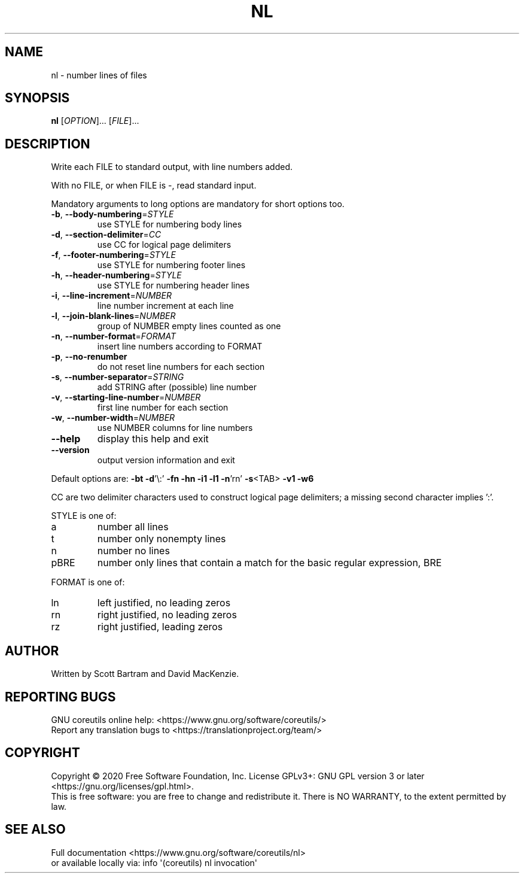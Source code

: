 .\" DO NOT MODIFY THIS FILE!  It was generated by help2man 1.47.3.
.TH NL "1" "May 2020" "GNU coreutils 8.32" "User Commands"
.SH NAME
nl \- number lines of files
.SH SYNOPSIS
.B nl
[\fI\,OPTION\/\fR]... [\fI\,FILE\/\fR]...
.SH DESCRIPTION
.\" Add any additional description here
.PP
Write each FILE to standard output, with line numbers added.
.PP
With no FILE, or when FILE is \-, read standard input.
.PP
Mandatory arguments to long options are mandatory for short options too.
.TP
\fB\-b\fR, \fB\-\-body\-numbering\fR=\fI\,STYLE\/\fR
use STYLE for numbering body lines
.TP
\fB\-d\fR, \fB\-\-section\-delimiter\fR=\fI\,CC\/\fR
use CC for logical page delimiters
.TP
\fB\-f\fR, \fB\-\-footer\-numbering\fR=\fI\,STYLE\/\fR
use STYLE for numbering footer lines
.TP
\fB\-h\fR, \fB\-\-header\-numbering\fR=\fI\,STYLE\/\fR
use STYLE for numbering header lines
.TP
\fB\-i\fR, \fB\-\-line\-increment\fR=\fI\,NUMBER\/\fR
line number increment at each line
.TP
\fB\-l\fR, \fB\-\-join\-blank\-lines\fR=\fI\,NUMBER\/\fR
group of NUMBER empty lines counted as one
.TP
\fB\-n\fR, \fB\-\-number\-format\fR=\fI\,FORMAT\/\fR
insert line numbers according to FORMAT
.TP
\fB\-p\fR, \fB\-\-no\-renumber\fR
do not reset line numbers for each section
.TP
\fB\-s\fR, \fB\-\-number\-separator\fR=\fI\,STRING\/\fR
add STRING after (possible) line number
.TP
\fB\-v\fR, \fB\-\-starting\-line\-number\fR=\fI\,NUMBER\/\fR
first line number for each section
.TP
\fB\-w\fR, \fB\-\-number\-width\fR=\fI\,NUMBER\/\fR
use NUMBER columns for line numbers
.TP
\fB\-\-help\fR
display this help and exit
.TP
\fB\-\-version\fR
output version information and exit
.PP
Default options are: \fB\-bt\fR \fB\-d\fR'\e:' \fB\-fn\fR \fB\-hn\fR \fB\-i1\fR \fB\-l1\fR \fB\-n\fR'rn' \fB\-s\fR<TAB> \fB\-v1\fR \fB\-w6\fR
.PP
CC are two delimiter characters used to construct logical page delimiters;
a missing second character implies ':'.
.PP
STYLE is one of:
.TP
a
number all lines
.TP
t
number only nonempty lines
.TP
n
number no lines
.TP
pBRE
number only lines that contain a match for the basic regular
expression, BRE
.PP
FORMAT is one of:
.TP
ln
left justified, no leading zeros
.TP
rn
right justified, no leading zeros
.TP
rz
right justified, leading zeros
.SH AUTHOR
Written by Scott Bartram and David MacKenzie.
.SH "REPORTING BUGS"
GNU coreutils online help: <https://www.gnu.org/software/coreutils/>
.br
Report any translation bugs to <https://translationproject.org/team/>
.SH COPYRIGHT
Copyright \(co 2020 Free Software Foundation, Inc.
License GPLv3+: GNU GPL version 3 or later <https://gnu.org/licenses/gpl.html>.
.br
This is free software: you are free to change and redistribute it.
There is NO WARRANTY, to the extent permitted by law.
.SH "SEE ALSO"
Full documentation <https://www.gnu.org/software/coreutils/nl>
.br
or available locally via: info \(aq(coreutils) nl invocation\(aq
